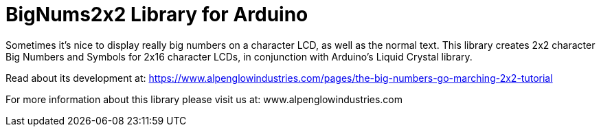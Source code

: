 = BigNums2x2 Library for Arduino =

Sometimes it's nice to display really big numbers on a character LCD, as well as the normal text.  This library creates 2x2 character Big Numbers and Symbols for 2x16 character LCDs, in conjunction with Arduino's Liquid Crystal library.

Read about its development at: https://www.alpenglowindustries.com/pages/the-big-numbers-go-marching-2x2-tutorial

For more information about this library please visit us at: www.alpenglowindustries.com


